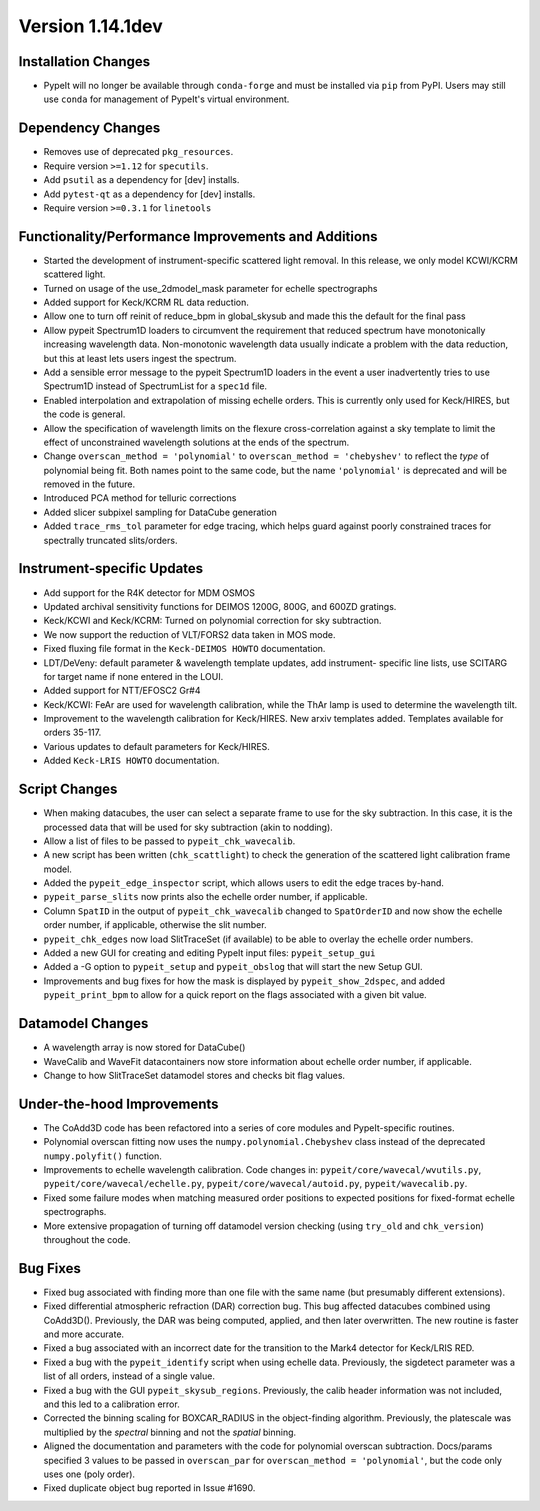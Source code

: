 
Version 1.14.1dev
=================

Installation Changes
--------------------

- PypeIt will no longer be available through ``conda-forge`` and must be
  installed via ``pip`` from PyPI.  Users may still use ``conda`` for management
  of PypeIt's virtual environment.

Dependency Changes
------------------

- Removes use of deprecated ``pkg_resources``.
- Require version ``>=1.12`` for ``specutils``.
- Add ``psutil`` as a dependency for [dev] installs.
- Add ``pytest-qt`` as a dependency for [dev] installs.
- Require version ``>=0.3.1`` for ``linetools``

Functionality/Performance Improvements and Additions
----------------------------------------------------

- Started the development of instrument-specific scattered light removal. In this
  release, we only model KCWI/KCRM scattered light.
- Turned on usage of the use_2dmodel_mask parameter for echelle spectrographs
- Added support for Keck/KCRM RL data reduction.
- Allow one to turn off reinit of reduce_bpm in global_skysub and made this
  the default for the final pass
- Allow pypeit Spectrum1D loaders to circumvent the requirement that reduced
  spectrum have monotonically increasing wavelength data.  Non-monotonic
  wavelength data usually indicate a problem with the data reduction, but this
  at least lets users ingest the spectrum.
- Add a sensible error message to the pypeit Spectrum1D loaders in the event a
  user inadvertently tries to use Spectrum1D instead of SpectrumList for a
  ``spec1d`` file.
- Enabled interpolation and extrapolation of missing echelle orders.  This is
  currently only used for Keck/HIRES, but the code is general.
- Allow the specification of wavelength limits on the flexure cross-correlation
  against a sky template to limit the effect of unconstrained wavelength
  solutions at the ends of the spectrum.
- Change ``overscan_method = 'polynomial'`` to ``overscan_method = 'chebyshev'``
  to reflect the *type* of polynomial being fit.  Both names point to the same
  code, but the name ``'polynomial'`` is deprecated and will be removed in the
  future.
- Introduced PCA method for telluric corrections
- Added slicer subpixel sampling for DataCube generation
- Added ``trace_rms_tol`` parameter for edge tracing, which helps guard against
  poorly constrained traces for spectrally truncated slits/orders.

Instrument-specific Updates
---------------------------

- Add support for the R4K detector for MDM OSMOS
- Updated archival sensitivity functions for DEIMOS 1200G, 800G, and 600ZD gratings.
- Keck/KCWI and Keck/KCRM: Turned on polynomial correction for sky subtraction.
- We now support the reduction of VLT/FORS2 data taken in MOS mode.
- Fixed fluxing file format in the ``Keck-DEIMOS HOWTO`` documentation.
- LDT/DeVeny: default parameter & wavelength template updates, add instrument-
  specific line lists, use SCITARG for target name if none entered in the LOUI.
- Added support for NTT/EFOSC2 Gr#4
- Keck/KCWI: FeAr are used for wavelength calibration, while the ThAr lamp is used
  to determine the wavelength tilt.
- Improvement to the wavelength calibration for Keck/HIRES. New arxiv templates added.
  Templates available for orders 35-117.
- Various updates to default parameters for Keck/HIRES.
- Added ``Keck-LRIS HOWTO`` documentation.

Script Changes
--------------

- When making datacubes, the user can select a separate frame to use for the sky
  subtraction.  In this case, it is the processed data that will be used for sky
  subtraction (akin to nodding).
- Allow a list of files to be passed to ``pypeit_chk_wavecalib``.
- A new script has been written (``chk_scattlight``) to check the generation of the scattered
  light calibration frame model.
- Added the ``pypeit_edge_inspector`` script, which allows users to edit the
  edge traces by-hand.
- ``pypeit_parse_slits`` now prints also the echelle order number, if applicable.
- Column ``SpatID`` in the output of ``pypeit_chk_wavecalib`` changed to ``SpatOrderID`` and
  now show the echelle order number, if applicable, otherwise the slit number.
- ``pypeit_chk_edges`` now load SlitTraceSet (if available) to be able to overlay the echelle order numbers.
- Added a new GUI for creating and editing PypeIt input files: ``pypeit_setup_gui``
- Added a -G option to ``pypeit_setup`` and ``pypeit_obslog`` that will start the new
  Setup GUI.
- Improvements and bug fixes for how the mask is displayed by
  ``pypeit_show_2dspec``, and added ``pypeit_print_bpm`` to allow for a quick
  report on the flags associated with a given bit value.

Datamodel Changes
-----------------

- A wavelength array is now stored for DataCube()
- WaveCalib and WaveFit datacontainers now store information about echelle order
  number, if applicable.
- Change to how SlitTraceSet datamodel stores and checks bit flag values.

Under-the-hood Improvements
---------------------------

- The CoAdd3D code has been refactored into a series of core modules and PypeIt-specific routines.
- Polynomial overscan fitting now uses the ``numpy.polynomial.Chebyshev`` class instead of the
  deprecated ``numpy.polyfit()`` function.
- Improvements to echelle wavelength calibration. Code changes in:
  ``pypeit/core/wavecal/wvutils.py``, ``pypeit/core/wavecal/echelle.py``,
  ``pypeit/core/wavecal/autoid.py``, ``pypeit/wavecalib.py``.
- Fixed some failure modes when matching measured order positions to expected
  positions for fixed-format echelle spectrographs.
- More extensive propagation of turning off datamodel version checking (using
  ``try_old`` and ``chk_version``) throughout the code.

Bug Fixes
---------

- Fixed bug associated with finding more than one file with the same name (but
  presumably different extensions).
- Fixed differential atmospheric refraction (DAR) correction bug. This bug affected
  datacubes combined using CoAdd3D(). Previously, the DAR was being computed, applied,
  and then later overwritten. The new routine is faster and more accurate.
- Fixed a bug associated with an incorrect date for the transition to the Mark4
  detector for Keck/LRIS RED.
- Fixed a bug with the ``pypeit_identify`` script when using echelle data. Previously,
  the sigdetect parameter was a list of all orders, instead of a single value.
- Fixed a bug with the GUI ``pypeit_skysub_regions``. Previously, the calib header
  information was not included, and this led to a calibration error.
- Corrected the binning scaling for BOXCAR_RADIUS in the object-finding algorithm.
  Previously, the platescale was multiplied by the *spectral* binning and not the
  *spatial* binning.
- Aligned the documentation and parameters with the code for polynomial overscan
  subtraction.  Docs/params specified 3 values to be passed in ``overscan_par`` for
  ``overscan_method = 'polynomial'``, but the code only uses one (poly order).
- Fixed duplicate object bug reported in Issue #1690.


